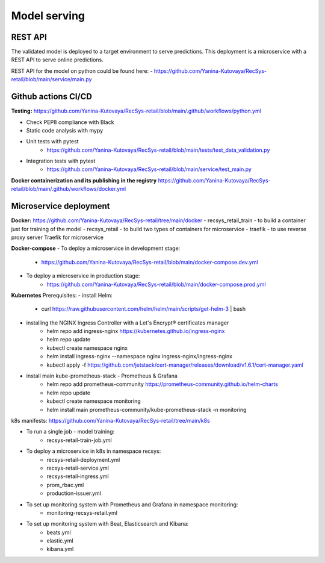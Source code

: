 Model serving
==============

REST API
---------

The validated model is deployed to a target environment to serve predictions. 
This deployment is a microservice with a REST API to serve online predictions.

REST API for the model on python could be found here:
- https://github.com/Yanina-Kutovaya/RecSys-retail/blob/main/service/main.py


Github actions CI/CD
---------------------

**Testing:** 
https://github.com/Yanina-Kutovaya/RecSys-retail/blob/main/.github/workflows/python.yml

- Check PEP8 compliance with Black
- Static code analysis with mypy
- Unit tests with pytest 
    - https://github.com/Yanina-Kutovaya/RecSys-retail/blob/main/tests/test_data_validation.py
- Integration tests with pytest 
    - https://github.com/Yanina-Kutovaya/RecSys-retail/blob/main/service/test_main.py  
 
**Docker containerization and its publishing in the registry** 
https://github.com/Yanina-Kutovaya/RecSys-retail/blob/main/.github/workflows/docker.yml
 

Microservice  deployment 
------------------------

**Docker:** https://github.com/Yanina-Kutovaya/RecSys-retail/tree/main/docker
- recsys_retail_train - to build a container just for training of the model
- recsys_retail - to build two types of containers for microservice
- traefik - to use reverse proxy server Traefik for microservice

**Docker-compose**
- To deploy a microservice in development stage: 
    - https://github.com/Yanina-Kutovaya/RecSys-retail/blob/main/docker-compose.dev.yml 

- To deploy a microservice in production stage:
    - https://github.com/Yanina-Kutovaya/RecSys-retail/blob/main/docker-compose.prod.yml 
 
 
**Kubernetes** 
Prerequisites:
- install Helm: 
    - curl https://raw.githubusercontent.com/helm/helm/main/scripts/get-helm-3 | bash

- installing the NGINX Ingress Controller with a Let's Encrypt® certificates manager
    - helm repo add ingress-nginx https://kubernetes.github.io/ingress-nginx
    - helm repo update
    - kubectl create namespace nginx
    - helm install ingress-nginx  --namespace nginx ingress-nginx/ingress-nginx
    - kubectl apply -f https://github.com/jetstack/cert-manager/releases/download/v1.6.1/cert-manager.yaml

- install main kube-prometheus-stack - Prometheus & Grafana 
    - helm repo add prometheus-community https://prometheus-community.github.io/helm-charts
    - helm repo update
    - kubectl create namespace monitoring
    - helm install main prometheus-community/kube-prometheus-stack -n monitoring


k8s manifests: https://github.com/Yanina-Kutovaya/RecSys-retail/tree/main/k8s

- To run a single job - model training:
    - recsys-retail-train-job.yml

- To deploy a microservice in k8s in namespace recsys:
    - recsys-retail-deployment.yml 
    - recsys-retail-service.yml
    - recsys-retail-ingress.yml 
    - prom_rbac.yml
    - production-issuer.yml

- To set up monitoring system with Prometheus and Grafana in namespace monitoring:
    - monitoring-recsys-retail.yml

- To set up monitoring system with Beat, Elasticsearch and Kibana:
    - beats.yml
    - elastic.yml
    - kibana.yml